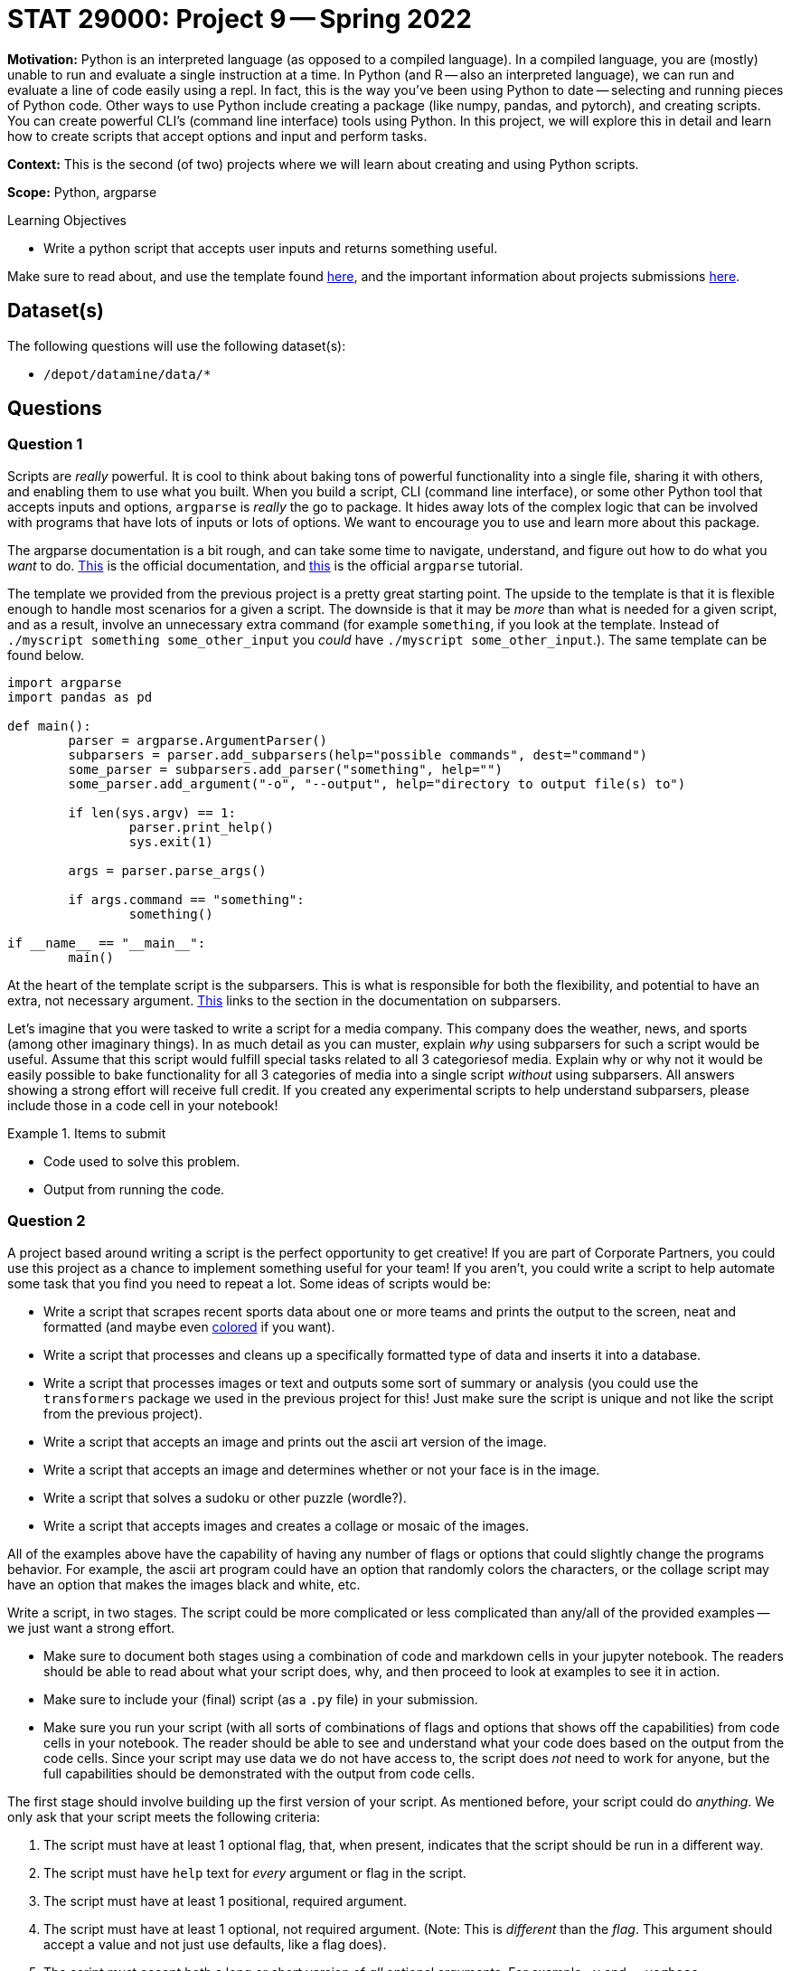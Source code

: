 = STAT 29000: Project 9 -- Spring 2022

**Motivation:** Python is an interpreted language (as opposed to a compiled language). In a compiled language, you are (mostly) unable to run and evaluate a single instruction at a time. In Python (and R — also an interpreted language), we can run and evaluate a line of code easily using a repl. In fact, this is the way you’ve been using Python to date — selecting and running pieces of Python code. Other ways to use Python include creating a package (like numpy, pandas, and pytorch), and creating scripts. You can create powerful CLI’s (command line interface) tools using Python. In this project, we will explore this in detail and learn how to create scripts that accept options and input and perform tasks.

**Context:** This is the second (of two) projects where we will learn about creating and using Python scripts.

**Scope:** Python, argparse

.Learning Objectives
****
- Write a python script that accepts user inputs and returns something useful. 
****

Make sure to read about, and use the template found xref:templates.adoc[here], and the important information about projects submissions xref:submissions.adoc[here].

== Dataset(s)

The following questions will use the following dataset(s):

- `/depot/datamine/data/*`

== Questions

=== Question 1

Scripts are _really_ powerful. It is cool to think about baking tons of powerful functionality into a single file, sharing it with others, and enabling them to use what you built. When you build a script, CLI (command line interface), or some other Python tool that accepts inputs and options, `argparse` is _really_ the go to package. It hides away lots of the complex logic that can be involved with programs that have lots of inputs or lots of options. We want to encourage you to use and learn more about this package.

The argparse documentation is a bit rough, and can take some time to navigate, understand, and figure out how to do what you _want_ to do. https://docs.python.org/3/library/argparse.html[This] is the official documentation, and https://docs.python.org/3/howto/argparse.html#id1[this] is the official `argparse` tutorial. 

The template we provided from the previous project is a pretty great starting point. The upside to the template is that it is flexible enough to handle most scenarios for a given a script. The downside is that it may be _more_ than what is needed for a given script, and as a result, involve an unnecessary extra command (for example `something`, if you look at the template. Instead of `./myscript something some_other_input` you _could_ have `./myscript some_other_input`.). The same template can be found below.

[source,python]
----
import argparse
import pandas as pd

def main():
	parser = argparse.ArgumentParser()
	subparsers = parser.add_subparsers(help="possible commands", dest="command")
	some_parser = subparsers.add_parser("something", help="")
	some_parser.add_argument("-o", "--output", help="directory to output file(s) to")

	if len(sys.argv) == 1:
		parser.print_help()
		sys.exit(1)

	args = parser.parse_args()

	if args.command == "something":
		something()

if __name__ == "__main__":
	main()
----

At the heart of the template script is the subparsers. This is what is responsible for both the flexibility, and potential to have an extra, not necessary argument. https://docs.python.org/3/library/argparse.html#sub-commands[This] links to the section in the documentation on subparsers. 

Let's imagine that you were tasked to write a script for a media company. This company does the weather, news, and sports (among other imaginary things). In as much detail as you can muster, explain _why_ using subparsers for such a script would be useful. Assume that this script would fulfill special tasks related to all 3 categoriesof media. Explain why or why not it would be easily possible to bake functionality for all 3 categories of media into a single script _without_ using subparsers. All answers showing a strong effort will receive full credit. If you created any experimental scripts to help understand subparsers, please include those in a code cell in your notebook!

.Items to submit
====
- Code used to solve this problem.
- Output from running the code.
====

=== Question 2

A project based around writing a script is the perfect opportunity to get creative! If you are part of Corporate Partners, you could use this project as a chance to implement something useful for your team! If you aren't, you could write a script to help automate some task that you find you need to repeat a lot. Some ideas of scripts would be:

- Write a script that scrapes recent sports data about one or more teams and prints the output to the screen, neat and formatted (and maybe even https://github.com/Textualize/rich[colored] if you want).
- Write a script that processes and cleans up a specifically formatted type of data and inserts it into a database.
- Write a script that processes images or text and outputs some sort of summary or analysis (you could use the `transformers` package we used in the previous project for this! Just make sure the script is unique and not like the script from the previous project). 
- Write a script that accepts an image and prints out the ascii art version of the image.
- Write a script that accepts an image and determines whether or not your face is in the image.
- Write a script that solves a sudoku or other puzzle (wordle?).
- Write a script that accepts images and creates a collage or mosaic of the images.

All of the examples above have the capability of having any number of flags or options that could slightly change the programs behavior. For example, the ascii art program could have an option that randomly colors the characters, or the collage script may have an option that makes the images black and white, etc.

Write a script, in two stages. The script could be more complicated or less complicated than any/all of the provided examples -- we just want a strong effort.

[CRITICAL]
====
- Make sure to document both stages using a combination of code and markdown cells in your jupyter notebook. The readers should be able to read about what your script does, why, and then proceed to look at examples to see it in action. 
- Make sure to include your (final) script (as a `.py` file) in your submission.
- Make sure you run your script (with all sorts of combinations of flags and options that shows off the capabilities) from code cells in your notebook. The reader should be able to see and understand what your code does based on the output from the code cells. Since your script may use data we do not have access to, the script does _not_ need to work for anyone, but the full capabilities should be demonstrated with the output from code cells.
====

The first stage should involve building up the first version of your script. As mentioned before, your script could do _anything_. We only ask that your script meets the following criteria:

. The script must have at least 1 optional flag, that, when present, indicates that the script should be run in a different way.
. The script must have `help` text for _every_ argument or flag in the script.
. The script must have at least 1 positional, required argument.
. The script must have at least 1 optional, not required argument. (Note: This is _different_ than the _flag_. This argument should accept a value and not just use defaults, like a flag does).
. The script must accept both a long or short version of _all_ optional arguments. For example `-v` and `--verbose`.

The second stage is to _enhance_ your first version of your script. This could be via arguments and options that are included in `argparse`, or by using another package like this https://github.com/Textualize/rich[rich package]. This enhancement could be _anything_, the only requirement is that you explain _what_ the enhancement is and _why_ it is an enhancement.

[TIP]
====
Remember, you should use our Python environment's shebang so that all of our packages are ready to use.

`#!/scratch/brown/kamstut/tdm/apps/jupyter/kernels/f2021-s2022/.venv/bin/python`
====

[TIP]
====
Remember, you will probably need to give your script execute permissions before you can run it. If your script is called `myscript.py`, and it lives in your `$HOME` directory, you could give execute permissions as follows.

[source,bash]
----
chmod +x $HOME/myscript.py
----
====

.Items to submit
====
- Code used to solve this problem.
- Output from running the code.
====

=== Question 3 (optional, 0 pts)

Swap scripts with a friend and run your friends script with a variety of flags and options. Suggest 1 or more improvements your friend could make to the script. Trade back and implement the suggestion(s). 

[IMPORTANT]
====
We'd love for you to do this! Please make sure to put your friends name at the top of your solution to this question, so we can know you collaborated on this problem.
====

.Items to submit
====
- Code used to solve this problem.
- Output from running the code.
====

[WARNING]
====
_Please_ make sure to double check that your submission is complete, and contains all of your code and output before submitting. If you are on a spotty internet connect    ion, it is recommended to download your submission after submitting it to make sure what you _think_ you submitted, was what you _actually_ submitted.
                                                                                                                             
In addition, please review our xref:book:projects:submissions.adoc[submission guidelines] before submitting your project.
====
